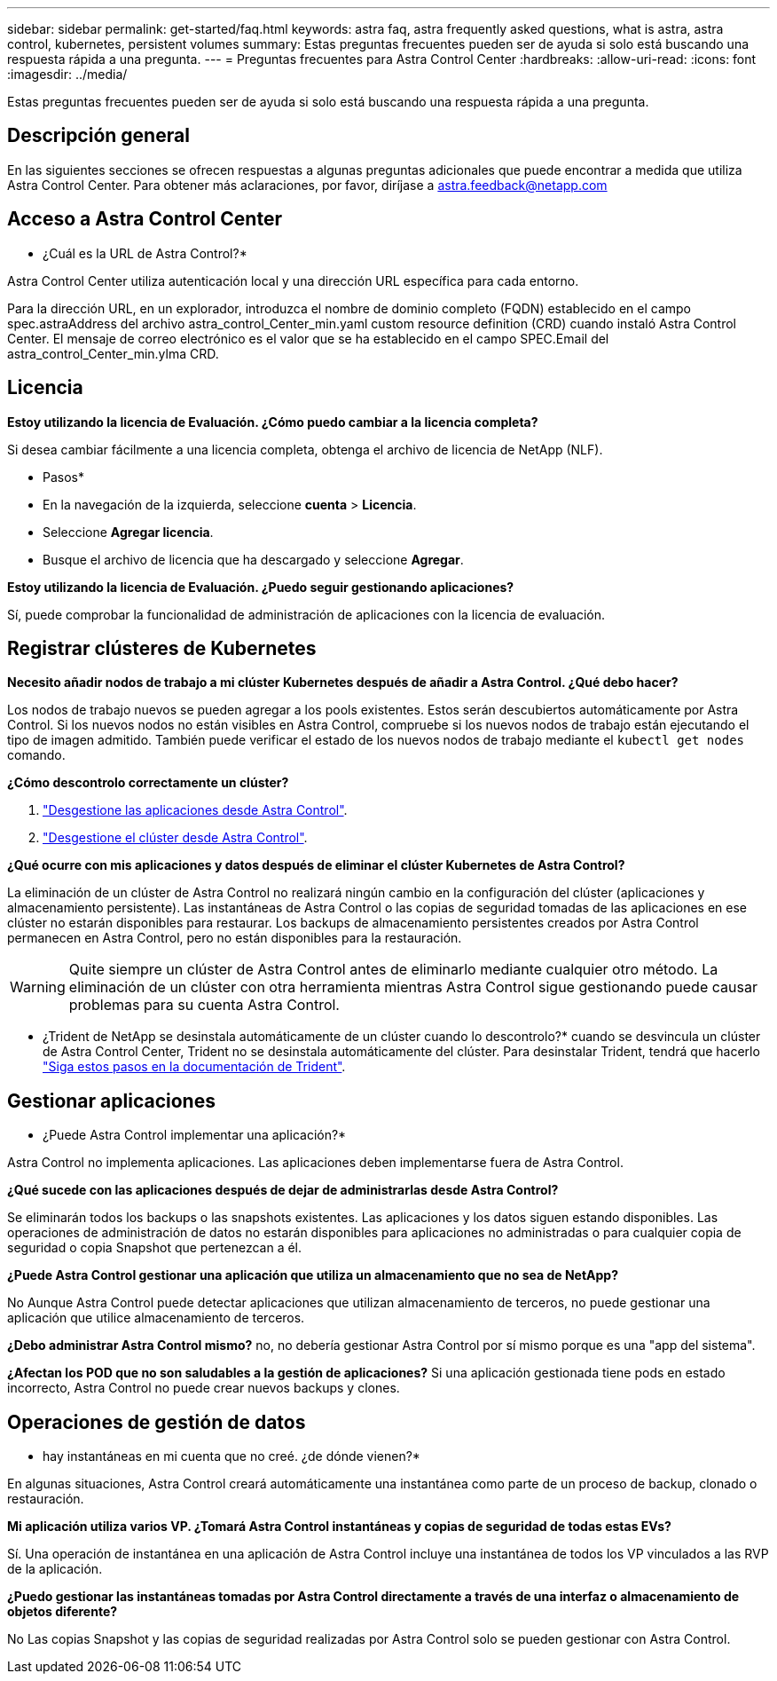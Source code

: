 ---
sidebar: sidebar 
permalink: get-started/faq.html 
keywords: astra faq, astra frequently asked questions, what is astra, astra control, kubernetes, persistent volumes 
summary: Estas preguntas frecuentes pueden ser de ayuda si solo está buscando una respuesta rápida a una pregunta. 
---
= Preguntas frecuentes para Astra Control Center
:hardbreaks:
:allow-uri-read: 
:icons: font
:imagesdir: ../media/


Estas preguntas frecuentes pueden ser de ayuda si solo está buscando una respuesta rápida a una pregunta.



== Descripción general

En las siguientes secciones se ofrecen respuestas a algunas preguntas adicionales que puede encontrar a medida que utiliza Astra Control Center. Para obtener más aclaraciones, por favor, diríjase a astra.feedback@netapp.com



== Acceso a Astra Control Center

* ¿Cuál es la URL de Astra Control?*

Astra Control Center utiliza autenticación local y una dirección URL específica para cada entorno.

Para la dirección URL, en un explorador, introduzca el nombre de dominio completo (FQDN) establecido en el campo spec.astraAddress del archivo astra_control_Center_min.yaml custom resource definition (CRD) cuando instaló Astra Control Center. El mensaje de correo electrónico es el valor que se ha establecido en el campo SPEC.Email del astra_control_Center_min.ylma CRD.



== Licencia

*Estoy utilizando la licencia de Evaluación. ¿Cómo puedo cambiar a la licencia completa?*

Si desea cambiar fácilmente a una licencia completa, obtenga el archivo de licencia de NetApp (NLF).

* Pasos*

* En la navegación de la izquierda, seleccione *cuenta* > *Licencia*.
* Seleccione *Agregar licencia*.
* Busque el archivo de licencia que ha descargado y seleccione *Agregar*.


*Estoy utilizando la licencia de Evaluación. ¿Puedo seguir gestionando aplicaciones?*

Sí, puede comprobar la funcionalidad de administración de aplicaciones con la licencia de evaluación.



== Registrar clústeres de Kubernetes

*Necesito añadir nodos de trabajo a mi clúster Kubernetes después de añadir a Astra Control. ¿Qué debo hacer?*

Los nodos de trabajo nuevos se pueden agregar a los pools existentes. Estos serán descubiertos automáticamente por Astra Control. Si los nuevos nodos no están visibles en Astra Control, compruebe si los nuevos nodos de trabajo están ejecutando el tipo de imagen admitido. También puede verificar el estado de los nuevos nodos de trabajo mediante el `kubectl get nodes` comando.

*¿Cómo descontrolo correctamente un clúster?*

. link:../use/unmanage.html["Desgestione las aplicaciones desde Astra Control"].
. link:../use/unmanage.html#stop-managing-compute["Desgestione el clúster desde Astra Control"].


*¿Qué ocurre con mis aplicaciones y datos después de eliminar el clúster Kubernetes de Astra Control?*

La eliminación de un clúster de Astra Control no realizará ningún cambio en la configuración del clúster (aplicaciones y almacenamiento persistente). Las instantáneas de Astra Control o las copias de seguridad tomadas de las aplicaciones en ese clúster no estarán disponibles para restaurar. Los backups de almacenamiento persistentes creados por Astra Control permanecen en Astra Control, pero no están disponibles para la restauración.


WARNING: Quite siempre un clúster de Astra Control antes de eliminarlo mediante cualquier otro método. La eliminación de un clúster con otra herramienta mientras Astra Control sigue gestionando puede causar problemas para su cuenta Astra Control.

* ¿Trident de NetApp se desinstala automáticamente de un clúster cuando lo descontrolo?* cuando se desvincula un clúster de Astra Control Center, Trident no se desinstala automáticamente del clúster. Para desinstalar Trident, tendrá que hacerlo https://docs.netapp.com/us-en/trident/trident-managing-k8s/uninstall-trident.html["Siga estos pasos en la documentación de Trident"^].



== Gestionar aplicaciones

* ¿Puede Astra Control implementar una aplicación?*

Astra Control no implementa aplicaciones. Las aplicaciones deben implementarse fuera de Astra Control.

*¿Qué sucede con las aplicaciones después de dejar de administrarlas desde Astra Control?*

Se eliminarán todos los backups o las snapshots existentes. Las aplicaciones y los datos siguen estando disponibles. Las operaciones de administración de datos no estarán disponibles para aplicaciones no administradas o para cualquier copia de seguridad o copia Snapshot que pertenezcan a él.

*¿Puede Astra Control gestionar una aplicación que utiliza un almacenamiento que no sea de NetApp?*

No Aunque Astra Control puede detectar aplicaciones que utilizan almacenamiento de terceros, no puede gestionar una aplicación que utilice almacenamiento de terceros.

*¿Debo administrar Astra Control mismo?* no, no debería gestionar Astra Control por sí mismo porque es una "app del sistema".

*¿Afectan los POD que no son saludables a la gestión de aplicaciones?* Si una aplicación gestionada tiene pods en estado incorrecto, Astra Control no puede crear nuevos backups y clones.



== Operaciones de gestión de datos

* hay instantáneas en mi cuenta que no creé. ¿de dónde vienen?*

En algunas situaciones, Astra Control creará automáticamente una instantánea como parte de un proceso de backup, clonado o restauración.

*Mi aplicación utiliza varios VP. ¿Tomará Astra Control instantáneas y copias de seguridad de todas estas EVs?*

Sí. Una operación de instantánea en una aplicación de Astra Control incluye una instantánea de todos los VP vinculados a las RVP de la aplicación.

*¿Puedo gestionar las instantáneas tomadas por Astra Control directamente a través de una interfaz o almacenamiento de objetos diferente?*

No Las copias Snapshot y las copias de seguridad realizadas por Astra Control solo se pueden gestionar con Astra Control.
